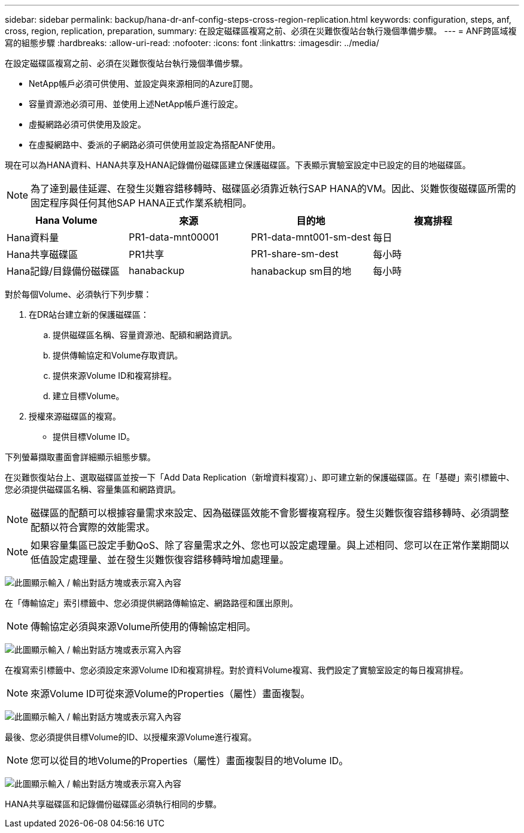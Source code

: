 ---
sidebar: sidebar 
permalink: backup/hana-dr-anf-config-steps-cross-region-replication.html 
keywords: configuration, steps, anf, cross, region, replication, preparation, 
summary: 在設定磁碟區複寫之前、必須在災難恢復站台執行幾個準備步驟。 
---
= ANF跨區域複寫的組態步驟
:hardbreaks:
:allow-uri-read: 
:nofooter: 
:icons: font
:linkattrs: 
:imagesdir: ../media/


[role="lead"]
在設定磁碟區複寫之前、必須在災難恢復站台執行幾個準備步驟。

* NetApp帳戶必須可供使用、並設定與來源相同的Azure訂閱。
* 容量資源池必須可用、並使用上述NetApp帳戶進行設定。
* 虛擬網路必須可供使用及設定。
* 在虛擬網路中、委派的子網路必須可供使用並設定為搭配ANF使用。


現在可以為HANA資料、HANA共享及HANA記錄備份磁碟區建立保護磁碟區。下表顯示實驗室設定中已設定的目的地磁碟區。


NOTE: 為了達到最佳延遲、在發生災難容錯移轉時、磁碟區必須靠近執行SAP HANA的VM。因此、災難恢復磁碟區所需的固定程序與任何其他SAP HANA正式作業系統相同。

|===
| Hana Volume | 來源 | 目的地 | 複寫排程 


| Hana資料量 | PR1-data-mnt00001 | PR1-data-mnt001-sm-dest | 每日 


| Hana共享磁碟區 | PR1共享 | PR1-share-sm-dest | 每小時 


| Hana記錄/目錄備份磁碟區 | hanabackup | hanabackup sm目的地 | 每小時 
|===
對於每個Volume、必須執行下列步驟：

. 在DR站台建立新的保護磁碟區：
+
.. 提供磁碟區名稱、容量資源池、配額和網路資訊。
.. 提供傳輸協定和Volume存取資訊。
.. 提供來源Volume ID和複寫排程。
.. 建立目標Volume。


. 授權來源磁碟區的複寫。
+
** 提供目標Volume ID。




下列螢幕擷取畫面會詳細顯示組態步驟。

在災難恢復站台上、選取磁碟區並按一下「Add Data Replication（新增資料複寫）」、即可建立新的保護磁碟區。在「基礎」索引標籤中、您必須提供磁碟區名稱、容量集區和網路資訊。


NOTE: 磁碟區的配額可以根據容量需求來設定、因為磁碟區效能不會影響複寫程序。發生災難恢復容錯移轉時、必須調整配額以符合實際的效能需求。


NOTE: 如果容量集區已設定手動QoS、除了容量需求之外、您也可以設定處理量。與上述相同、您可以在正常作業期間以低值設定處理量、並在發生災難恢復容錯移轉時增加處理量。

image:saphana-dr-anf_image10.png["此圖顯示輸入 / 輸出對話方塊或表示寫入內容"]

在「傳輸協定」索引標籤中、您必須提供網路傳輸協定、網路路徑和匯出原則。


NOTE: 傳輸協定必須與來源Volume所使用的傳輸協定相同。

image:saphana-dr-anf_image11.png["此圖顯示輸入 / 輸出對話方塊或表示寫入內容"]

在複寫索引標籤中、您必須設定來源Volume ID和複寫排程。對於資料Volume複寫、我們設定了實驗室設定的每日複寫排程。


NOTE: 來源Volume ID可從來源Volume的Properties（屬性）畫面複製。

image:saphana-dr-anf_image12.png["此圖顯示輸入 / 輸出對話方塊或表示寫入內容"]

最後、您必須提供目標Volume的ID、以授權來源Volume進行複寫。


NOTE: 您可以從目的地Volume的Properties（屬性）畫面複製目的地Volume ID。

image:saphana-dr-anf_image13.png["此圖顯示輸入 / 輸出對話方塊或表示寫入內容"]

HANA共享磁碟區和記錄備份磁碟區必須執行相同的步驟。
